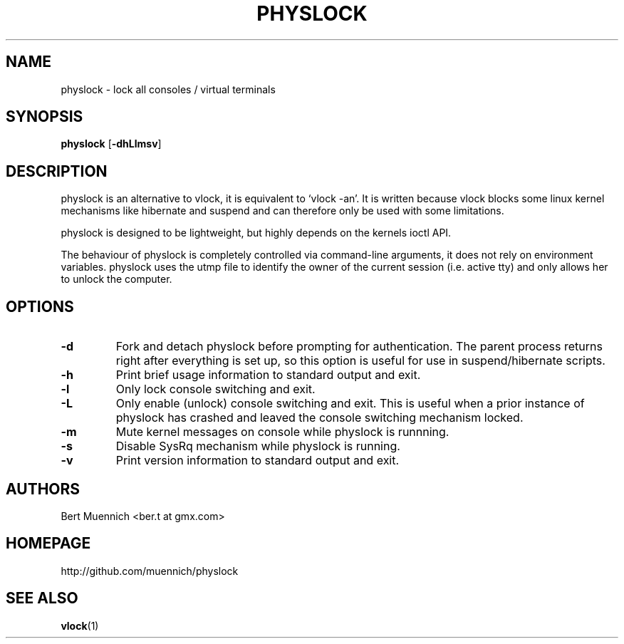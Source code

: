 .TH PHYSLOCK 1 physlock\-VERSION
.SH NAME
physlock \- lock all consoles / virtual terminals
.SH SYNOPSIS
.B physlock
.RB [ \-dhLlmsv ]
.SH DESCRIPTION
physlock is an alternative to vlock, it is equivalent to `vlock \-an'. It is
written because vlock blocks some linux kernel mechanisms like hibernate and
suspend and can therefore only be used with some limitations.
.P
physlock is designed to be lightweight, but highly depends on the kernels ioctl
API.
.P
The behaviour of physlock is completely controlled via command-line arguments,
it does not rely on environment variables.
physlock uses the utmp file to identify the owner of the current session (i.e.
active tty) and only allows her to unlock the computer.
.SH OPTIONS
.TP
.B \-d
Fork and detach physlock before prompting for authentication. The parent
process returns right after everything is set up, so this option is useful for
use in suspend/hibernate scripts.
.TP
.B \-h
Print brief usage information to standard output and exit.
.TP
.B \-l
Only lock console switching and exit.
.TP
.B \-L
Only enable (unlock) console switching and exit. This is useful when a prior
instance of physlock has crashed and leaved the console switching mechanism
locked.
.TP
.B \-m
Mute kernel messages on console while physlock is runnning.
.TP
.B \-s
Disable SysRq mechanism while physlock is running.
.TP
.B \-v
Print version information to standard output and exit.
.SH AUTHORS
.TP
Bert Muennich <ber.t at gmx.com>
.SH HOMEPAGE
.TP
http://github.com/muennich/physlock
.SH SEE ALSO
.BR vlock (1)
